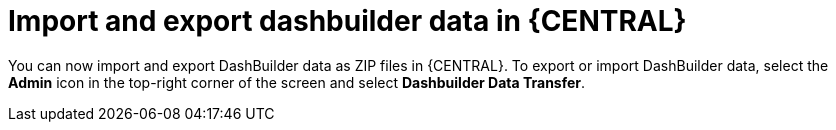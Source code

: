[id='dashbuilder-data-transfer-7250']

= Import and export dashbuilder data in {CENTRAL}

You can now import and export DashBuilder data as ZIP files in {CENTRAL}. To export or import DashBuilder data, select the *Admin* icon in the top-right corner of the screen and select *Dashbuilder Data Transfer*.

ifdef::JBPM[]
image::ReleaseNotes/DashbuilderDataTransfer_7.25.0.png[align="center", title="Dashbuilder Data Transfer"]
endif::[]

